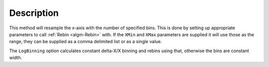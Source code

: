 .. algorithm::

.. summary::

.. alias::

.. properties::

Description
-----------

This method will resample the x-axis with the number of specified bins.
This is done by setting up appropriate parameters to call
:ref:`Rebin <algm-Rebin>` with. If the ``XMin`` and ``XMax`` parameters are supplied
it will use those as the range, they can be supplied as a comma delimited
list or as a single value.

The ``LogBinning`` option calculates constant delta-X/X binning and rebins
using that, otherwise the bins are constant width.

.. categories::
